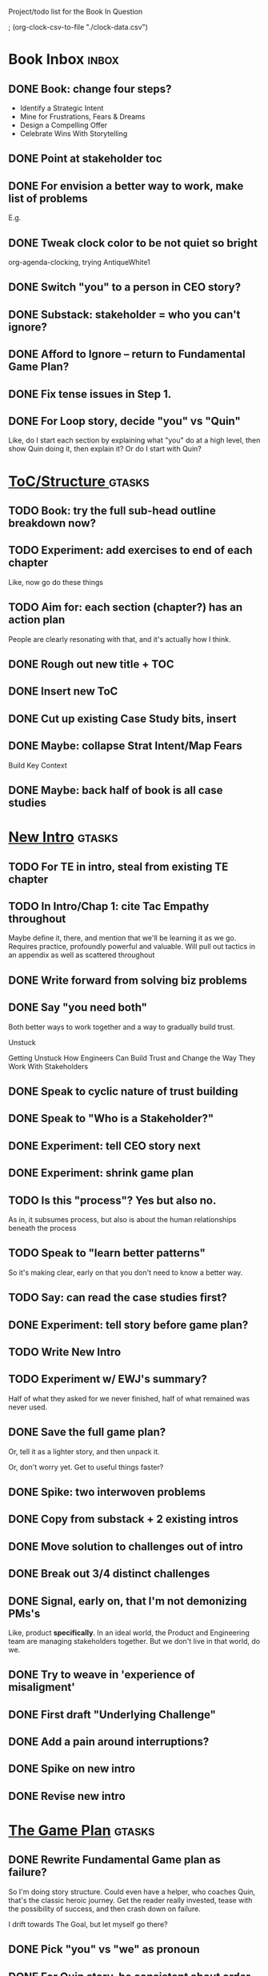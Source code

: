 Project/todo list for the Book In Question

; (org-clock-csv-to-file "./clock-data.csv")

* Book Inbox                                      :inbox:
** DONE Book: change four steps?
CLOSED: [2025-09-14 Sun 09:17]
 - Identify a Strategic Intent
 - Mine for Frustrations, Fears & Dreams
 - Design a Compelling Offer
 - Celebrate Wins With Storytelling
** DONE Point at stakeholder toc
CLOSED: [2025-08-11 Mon 08:18]
** DONE For envision a better way to work, make list of problems
CLOSED: [2025-08-11 Mon 08:18]
E.g.
** DONE Tweak clock color to be not quiet so bright
CLOSED: [2025-08-12 Tue 08:37]
org-agenda-clocking, trying AntiqueWhite1
** DONE Switch "you" to a person in CEO story?
CLOSED: [2025-08-18 Mon 09:04]
** DONE Substack: stakeholder = who you can't ignore?
CLOSED: [2025-08-18 Mon 09:04]
** DONE Afford to Ignore -- return to Fundamental Game Plan?
CLOSED: [2025-08-18 Mon 09:05]
** DONE Fix tense issues in Step 1.
CLOSED: [2025-08-15 Fri 08:11]
** DONE For Loop story, decide "you" vs "Quin"
CLOSED: [2025-08-18 Mon 09:05]
Like, do I start each section by explaining what "you" do at a high level, then show Quin doing it, then explain it? Or do I start with Quin?
* [[id:B4926308-39DD-471B-8E71-5FFF7546D6E3][ToC/Structure ]]                                  :gtasks:
** TODO Book: try the full sub-head outline breakdown now?
** TODO Experiment: add exercises to end of each chapter
Like, now go do these things

** TODO Aim for: each section (chapter?) has an *action plan*
People are clearly resonating with that, and it's actually how I think.
** DONE Rough out new title + TOC
CLOSED: [2025-08-12 Tue 09:31]
:LOGBOOK:
CLOCK: [2025-08-12 Tue 08:43]--[2025-08-12 Tue 09:31] =>  0:48
:END:
** DONE Insert new ToC
CLOSED: [2025-08-13 Wed 07:50]
:LOGBOOK:
CLOCK: [2025-08-13 Wed 07:45]--[2025-08-13 Wed 07:50] =>  0:05
:END:
** DONE Cut up existing Case Study bits, insert
CLOSED: [2025-08-13 Wed 08:05]
:LOGBOOK:
CLOCK: [2025-08-13 Wed 07:50]--[2025-08-13 Wed 08:05] =>  0:15
:END:
** DONE Maybe: collapse Strat Intent/Map Fears
CLOSED: [2025-08-18 Mon 09:17]
Build Key Context

** DONE Maybe: back half of book is all case studies
CLOSED: [2025-08-18 Mon 09:17]
* [[id:454225CA-DD66-4ACA-B8B3-429F6551DBDC][New Intro]]                                       :gtasks:
** TODO For TE in intro, steal from existing TE chapter
** TODO In Intro/Chap 1: cite Tac Empathy throughout
Maybe define it, there, and mention that we'll be learning it as we go. Requires practice, profoundly powerful and valuable. Will pull out tactics in an appendix as well as scattered throughout
** DONE Write forward from solving biz problems
CLOSED: [2025-08-12 Tue 11:01]
:LOGBOOK:
CLOCK: [2025-08-12 Tue 09:31]--[2025-08-12 Tue 11:01] =>  1:30
:END:
** DONE Say "you need both"
CLOSED: [2025-08-12 Tue 17:01]
:LOGBOOK:
CLOCK: [2025-08-12 Tue 16:52]--[2025-08-12 Tue 17:01] =>  0:09
:END:
Both better ways to work together and a way to gradually build trust.

Unstuck

Getting Unstuck
How Engineers Can Build Trust and Change the Way They Work With Stakeholders
** DONE Speak to cyclic nature of trust building
CLOSED: [2025-08-13 Wed 08:51]
:LOGBOOK:
CLOCK: [2025-08-13 Wed 08:05]--[2025-08-13 Wed 08:51] =>  0:46
:END:
** DONE Speak to "Who is a Stakeholder?"
CLOSED: [2025-08-13 Wed 10:26]
:LOGBOOK:
CLOCK: [2025-08-13 Wed 08:51]--[2025-08-13 Wed 10:26] =>  1:35
:END:
** DONE Experiment: tell CEO story next
CLOSED: [2025-08-14 Thu 07:39]
:LOGBOOK:
CLOCK: [2025-08-13 Wed 11:00]--[2025-08-13 Wed 11:28] =>  0:28
CLOCK: [2025-08-13 Wed 10:37]--[2025-08-13 Wed 10:58] =>  0:21
:END:
** DONE Experiment: shrink game plan
CLOSED: [2025-08-13 Wed 10:26]
** TODO Is this "process"? Yes but also no.
As in, it subsumes process, but also is about the human relationships beneath the process
** TODO Speak to "learn better patterns"
So it's making clear, early on that you don't need to know a better way.
** TODO Say: can read the case studies first?
** DONE Experiment: tell story before game plan?
CLOSED: [2025-08-14 Thu 07:40]
** TODO Write New Intro
:LOGBOOK:
CLOCK: [2025-08-08 Fri 07:55]--[2025-08-08 Fri 08:27] =>  0:32
CLOCK: [2025-08-07 Thu 07:48]--[2025-08-07 Thu 08:58] =>  1:10
CLOCK: [2025-08-06 Wed 16:33]--[2025-08-06 Wed 17:09] =>  0:36
CLOCK: [2025-08-06 Wed 07:33]--[2025-08-06 Wed 08:36] =>  1:03
CLOCK: [2025-08-05 Tue 16:40]--[2025-08-05 Tue 17:20] =>  0:40
CLOCK: [2025-08-05 Tue 09:39]--[2025-08-05 Tue 10:34] =>  0:55
CLOCK: [2025-08-04 Mon 15:36]--[2025-08-04 Mon 16:27] =>  0:51
CLOCK: [2025-08-04 Mon 09:23]--[2025-08-04 Mon 10:53] =>  1:30
CLOCK: [2025-08-03 Sun 16:39]--[2025-08-03 Sun 17:33] =>  0:54
CLOCK: [2025-08-03 Sun 07:45]--[2025-08-03 Sun 08:26] =>  0:41
CLOCK: [2025-08-01 Fri 09:20]--[2025-08-01 Fri 11:09] =>  1:49
CLOCK: [2025-07-31 Thu 16:05]--[2025-07-31 Thu 17:08] =>  1:03
CLOCK: [2025-07-31 Thu 09:15]--[2025-07-31 Thu 13:01] =>  3:46
CLOCK: [2025-07-30 Wed 09:16]--[2025-07-30 Wed 11:20] =>  2:04
CLOCK: [2025-07-29 Tue 09:33]--[2025-07-29 Tue 12:01] =>  2:28
CLOCK: [2025-07-28 Mon 10:01]--[2025-07-28 Mon 10:55] =>  0:54
CLOCK: [2025-07-28 Mon 07:10]--[2025-07-28 Mon 08:06] =>  0:56
CLOCK: [2025-07-26 Sat 09:01]--[2025-07-26 Sat 10:02] =>  1:01
CLOCK: [2025-07-24 Thu 06:58]--[2025-07-24 Thu 09:07] =>  2:09
CLOCK: [2025-07-23 Wed 14:01]--[2025-07-23 Wed 15:20] =>  1:19
CLOCK: [2025-07-23 Wed 10:40]--[2025-07-23 Wed 11:41] =>  1:01
CLOCK: [2025-07-22 Tue 15:10]--[2025-07-22 Tue 15:33] =>  0:23
CLOCK: [2025-07-22 Tue 06:54]--[2025-07-22 Tue 08:13] =>  1:19
CLOCK: [2025-07-22 Tue 06:50]--[2025-07-22 Tue 06:54] =>  0:04
:END:
** TODO Experiment w/ EWJ's summary?
Half of what they asked for we never finished, half of what remained was never used.
** DONE Save the full game plan?
CLOSED: [2025-08-13 Wed 07:43]
Or, tell it as a lighter story, and then unpack it.

Or, don't worry yet.
Get to useful things faster?
** DONE Spike: two interwoven problems
CLOSED: [2025-08-08 Fri 08:27]
** DONE Copy from substack + 2 existing intros
CLOSED: [2025-08-13 Wed 07:42]
** DONE Move solution to challenges out of intro
CLOSED: [2025-07-22 Tue 08:11]
** DONE Break out 3/4 distinct challenges
CLOSED: [2025-07-29 Tue 11:22]
** DONE Signal, early on, that I'm not demonizing PMs's
CLOSED: [2025-07-24 Thu 06:59]
Like, product *specifically*. In an ideal world, the Product and Engineering team are managing stakeholders together. But we don't live in that world, do we.
** DONE Try to weave in 'experience of misaligment'
CLOSED: [2025-07-19 Sat 19:43]
** DONE First draft "Underlying Challenge"
CLOSED: [2025-07-16 Wed 15:28]
** DONE Add a pain around interruptions?
CLOSED: [2025-07-16 Wed 11:11]
** DONE Spike on new intro
CLOSED: [2025-07-15 Tue 12:46]
** DONE Revise new intro
CLOSED: [2025-07-16 Wed 11:11]
* [[id:B0637E99-E30C-4FF8-B8BA-A660454DE08B][The Game Plan]]                                   :gtasks:
** DONE Rewrite Fundamental Game plan as *failure*?
CLOSED: [2025-09-14 Sun 11:16]
:LOGBOOK:
CLOCK: [2025-09-14 Sun 09:19]--[2025-09-14 Sun 11:16] =>  1:57
:END:
So I'm doing story structure. Could even have a helper, who coaches Quin, that's the classic heroic journey. Get the reader really invested, tease with the possibility of success, and then crash down on failure.

I drift towards The Goal, but let myself go there?
** DONE Pick "you" vs "we" as pronoun
CLOSED: [2025-09-15 Mon 09:33]
** DONE For Quin story, be consistent about order
CLOSED: [2025-09-15 Mon 09:33]
(e.g. story then principle or other way around)
** TODO More dramatic priority changes in story setup
** DONE Finish first "Loop of Improvement"
CLOSED: [2025-08-19 Tue 10:20]
:LOGBOOK:
CLOCK: [2025-08-19 Tue 09:01]--[2025-08-19 Tue 10:20] =>  1:19
CLOCK: [2025-08-15 Fri 11:40]--[2025-08-15 Fri 12:36] =>  0:56
CLOCK: [2025-08-15 Fri 07:50]--[2025-08-15 Fri 10:05] =>  2:15
CLOCK: [2025-08-14 Thu 07:35]--[2025-08-14 Thu 10:17] =>  2:42
:END:
** DONE Experiment with succeeding loops
CLOSED: [2025-08-20 Wed 10:23]
:LOGBOOK:
CLOCK: [2025-08-20 Wed 09:11]--[2025-08-20 Wed 10:01] =>  0:50
:END:
* [[id:A1EF14A2-5F19-488D-926C-A8208142E794][Strat Intent]]                                    :gtasks:
** DONE Review Tech Invest chapters
CLOSED: [2025-09-14 Sun 14:25]
** DONE Draft learning outcomes/structure
CLOSED: [2025-09-14 Sun 14:57]
:LOGBOOK:
CLOCK: [2025-09-14 Sun 14:15]--[2025-09-14 Sun 14:57] =>  0:42
:END:
** TODO Bad first draft Strategic Intent          :curweek:pom:
:LOGBOOK:
CLOCK: [2025-09-17 Wed 09:23]
CLOCK: [2025-09-16 Tue 08:31]--[2025-09-16 Tue 11:07] =>  2:36
:END:
** TODO Add explicit "Be in detective mode"
* [[id:5903AFE7-4B1E-422C-8537-2C56BBFBA643][Mine for Context]]                                :gtasks:
** TODO Bad first draft Mine for Context          :curweek:
** DONE Write bad subheads for Mine for Context
CLOSED: [2025-09-13 Sat 10:22]
** DONE Keep pawing away, maybe start writing
CLOSED: [2025-09-15 Mon 09:35]
:LOGBOOK:
CLOCK: [2025-09-14 Sun 09:08]--[2025-09-14 Sun 09:16] =>  0:08
:END:
** TODO Insert "echoing back" from Tac Empathy
** TODO Add "exercise" -- prepend a strategic intent
 - First, describe a frustration, imagine it to your stakeholder
 - Then, prepend a statement of intent
Hear the difference. Ask someone how it sounds.
** DONE Spike: show failed convos before good ones?
CLOSED: [2025-09-15 Mon 09:34]
Ala Mom Test?
** TODO Use "I'm worried", "I'm afraid"
* [[id:4D62F0DE-2862-45F3-97EE-6AFED5382F2C][Storytelling/Wins ]]                              :gtasks:
** TODO Quote White Album: We tell stories in order to live
** TODO Review/integrate Mike Isman feedback on storytelling
Rough Draft of Storytelling Chapter(s)
** TODO Find videos w/ dots pushing each other up hills
** TODO Add reference to Kahneman mic drop about stories
** TODO Revise with up to date story research
E.g. less heroic narrative, more objective/struggle

* [[id:4FEA3BD5-8E85-4BB6-8F59-15FDE4F38572][Tactical Empathy]]                                :gtasks:
** TODO Do I use three part teens/terrorists negotiation thing?
** TODO Find a Two Ends of Spectrum thing w/ Eduardo?
E.g. what happens if the stores have sluggish perf?
** DONE Split Tac Empathy, put some in an Appendix
CLOSED: [2025-08-05 Tue 10:33]
** DONE Finish "offer spectrum" Janine/Eduardo
CLOSED: [2025-08-05 Tue 17:20]
** TODO Add testing w/ Map Fears / Aspirations
** DONE Add a full story with all three tactics   :curweek
CLOSED: [2025-08-05 Tue 17:20]
Have it be the Directo of Customer Success, model on Lauren Dill.
** DONE Exercises at end of each section?
CLOSED: [2025-08-05 Tue 08:24]
** DONE Add the "offering summaries of feelings" tactic
CLOSED: [2025-08-05 Tue 09:01]
** DONE Make your own limitations the problem
CLOSED: [2025-08-05 Tue 09:01]
E.g. my tactic w/ Konicki, or the "the team doesn't have enough context to understand" thing w/ the CEO.
** DONE Turn XXX's in [[id:4FEA3BD5-8E85-4BB6-8F59-15FDE4F38572][Tactical Empathy]] into TODO's
CLOSED: [2025-08-05 Tue 09:01]
** DONE For Tac Empathy, use current story, just set it up
CLOSED: [2025-08-03 Sun 16:31]
As in: the change you want to make is to have the product team listen to engineering.

And then, in mine for context, make it more PM-like
** DONE Keep working through the rewrite
CLOSED: [2025-08-04 Mon 09:23]
** DONE Maybe spike on making it more novelistic
CLOSED: [2025-08-04 Mon 09:23]
To make the emotions more visible on the surface
** DONE Review, adjust to be less about Tech Invest
CLOSED: [2025-08-02 Sat 09:50]
* Arc of Persuasion                               :gtasks:
** TODO What if my stakeholder resists prioritization?
** TODO Get a win without a strategy, first
** TODO "What if the stakeholder feels no pain?"
** TODO From Ryan convo: creating urgency
** TODO From Ryan: sell "we're all going to learn a thing"
E.g. if Doug is going to be the first PM to actually PM, can you sell that as a learning experience
** TODO From Ryan: putting yourself on the line/supporting
** TODO From Ryan: when/how to loop in your boss
To deploy authority.
* Case Studies
** TODO Two distinct "multiple stakeholder" challenges
 - Hidden conflict in prioritization
 - Vertical conflict -- someone's boss needs to step back (or step in)
** TODO Add post-mortems w/ roberto and vahe?
As means to face fears from stakeholders
* [[id:49E66E86-CE83-447E-87C2-3BFF3D8FE42E][Teach/Coach]]                                     :gtasks:
** DONE Block time on calendar for Ben LaV calls
CLOSED: [2025-08-06 Wed 07:37]
8/12 @ 2 or 3
8/14 @ 1
** DONE Respond to Ben LaVerreiere @ Medium
CLOSED: [2025-08-02 Sat 09:12]
Dan <-> Ben

"Scheduling-wise, Tuesdays and Thursdays tend to be my most flexible days during work hours, if there's something there that works for you."

** DONE Write up Lisa Plesko follow ups
CLOSED: [2025-07-30 Wed 14:29]
** DONE Ping Ryan Scott, ask what he's applied
CLOSED: [2025-09-04 Thu 17:13] DEADLINE: <2025-09-01 Mon>
** DONE Ping Lisa P, ask what she's applied
CLOSED: [2025-08-17 Sun 11:56] DEADLINE: <2025-08-14 Thu>
** DONE Ping Jacob, ask how it's going
CLOSED: [2025-09-04 Thu 17:15] DEADLINE: <2025-09-01 Mon>
** DONE Make todos for Jacob follow ups
CLOSED: [2025-07-30 Wed 14:29]
*** Share my chapters on Tactical Empathy
*** Maybe other chapters
*** Maybe sketch on building trust and levering up
*** Specifically on asking for problems not solutions and "cheating" on the backend
*** Add scheduled task to ping him
** DONE Respond/schedule
CLOSED: [2025-07-19 Sat 11:05]
** DONE Sign up for pro zoom
CLOSED: [2025-07-21 Mon 08:10]
** DONE Draft email for Edmund, asking for intros
CLOSED: [2025-07-16 Wed 10:11]
** DONE Ask Edmund for intros
CLOSED: [2025-07-16 Wed 10:19]
** DONE Draft new email re coaching/helping
CLOSED: [2025-07-21 Mon 08:11]
* [[id:49435FCD-0590-44DE-8FC7-585E7BCC8BB2][Tooling]]                                         :gtasks:
** DONE Produce a viz of writing hours            :curweek:
CLOSED: [2025-09-16 Tue 12:27]
I did figure out how to dump the clocked hours into a csv, now work with claude to do what I want.
** DONE Do I write sub-heads in overall ToC?
CLOSED: [2025-08-18 Mon 09:19]
** DONE Go back to flat list of project           :curweek
CLOSED: [2025-08-05 Tue 09:38]
And, maybe just have a single ":sleeping:" one at the end, and stash everything under there that I don't want to see.

Because this is dumb.
** DONE Adjust toc.org to point to new book
CLOSED: [2025-08-05 Tue 09:43]
** DONE Timeboxed spike on pom->clock->DONE
CLOSED: [2025-08-11 Mon 16:39]
** DONE Write out 3 bad ways to clock time
CLOSED: [2025-08-18 Mon 09:19]
E.g. start/end *every pomodoro* by clocking *something*, so that's becomes part of the habit of intenionality.

Write out three bad ideas for what tasks to clock against.

E.g. create a file of clocking tasks, and just record things there (and put it the hell in git).

Or, clock detailed tasks, and roll them up.

Check on how archiving affects clocking
** DONE Try one of those bad ways to clock time
CLOSED: [2025-08-18 Mon 09:19]
** DONE Learn just enough to clock in and out for writing hours (ask Claude?)
CLOSED: [2025-07-23 Wed 11:51]
** DONE Make watch_book.sh work for new book
CLOSED: [2025-07-21 Mon 08:38]
Add params so it can still work for old book.

Use the toc as the driving force?
** DONE Make github repo for TIB, push it up
CLOSED: [2025-07-12 Sat 10:06]
** DONE Fix word count to handle 0 days
CLOSED: [2025-07-08 Tue 11:52]
** TODO For HTB, Turn 'Parts' into empty chapters?
** TODO Spike: word count credit in graph for scraps
So that I don't have weird incentives to keep bad writing in.
** TODO Edmund: hours not words?
** TODO Spike: Hours not (or plus?) words as dopamine
E.g. is now the time to start logging w/ org?
** TODO Aider: split chapter count into two options
then show them side by side

As in, use screen or something to see both at once, get my watch script running again.
** TODO Make CLI wordcount tool take a column width option
So I can either run full screen or within 80 columns
** TODO Take titles from #+title, not the first headline
** TODO Look for missing Chapter filetags in scripts
Because now my wordcount history stuff is sensitive to those being missing.
** TODO Create a new chapter template or abbrev?
* Book Misc                                       :gtasks:
** TODO Make goals for end of September           :curweek:
Hours of writing?
** TODO Remember: when to loop in adjacent authority
(e.g. your own boss)
** TODO For running example, make it more complex?
Or speak to the fact that we're starting small?
** TODO New book title options

Strip out "engineers"?

Working With Humans
Solve Business Problems
+Despite+ With Bosses, Peers & Stakeholders
** DONE Notes after Fundamental Game Plan
CLOSED: [2025-09-15 Mon 09:37]
The story is so much more effective. Maybe move the concrete ideas to the end?

Spike on the "Quin has an adviser" trope?

Maybe: show more mis-steps from Quin?
** TODO "engineering team" = product team, sprint team, etc?
** TODO Ask Satoe: rank order the chapters?
by what you want to learn about
** TODO Think about: positive/you can do it energy
Robfitz does that, when I find it, it feels good.
** TODO Ask Satoe "What have you tried to learn about?"
Who have you coached on these topics? Be specific.
** TODO Don't forget: how to use the organizational authority for you
** TODO Set a goal for week around hours of writing
** TODO Read up on "breadcrumb bio" from WUB?
** TODO Get into "I can't wait to help" mode
What was my mindset for writing Rewrites? I think, I knew something, and couldn't wait to tell you.
** TODO Review Margaret's email
Thanks Again + Follow Up Q's
** TODO Name the case studies by "problem"
E.g. so that someone flipping through the table of contents sees something and says "Wait that's me"
** TODO Add something about OKR's
Every Unhappy OKR is Unhappy In the Same Way
** TODO Check out [[https://www.amazon.com/Aligned-Stakeholder-Management-Product-Leaders/dp/1098134427][Melissa Appel's book]]
** TODO Lucas's idea re prospective investment opps
This is very useful -- I like the idea of thinking of about prospective things that aren't about cleaning up a problem but framing a series of potential  increments in the context of where the business is likely trying to go.
** TODO Copy work from concerns/value post back into chapter
** DONE Ask Edmund: the questions about a stakeholder he did
CLOSED: [2025-07-16 Wed 13:50]
** TODO Feature my own failures as learning events
E.g. things I tried that didn't work, or that I've seen people try and have not work
** TODO Add: why technical judgment is important
** TODO Check out [[https://tmarstrand.blog/][Troel's Blog]]
** TODO Add: "Yes *obviously* I have an intellectual crush on Kellan"
** TODO Ping Alla H about using her name?
* Future Books                                    :sleep:
** TODO The Art of Increment Design (milestones)
** TODO Engineering Leads the Way (tech investments)
** TODO The Tech Investment Casebook
** TODO Collect ideas for book 2 about inteviewing + hiring
"That Was Fun!" - How to interview so that great people can't wait to say yes

In [[id:77C90CB8-9DA8-48D7-B534-2C448F34D489][Blog Topics]] I have a reasonable start on a ToC (still need a scope which reflects both eng + product but has some narrowness)
** TODO Add Book Idea: "How to Increase Your Scope"
Aka, how to get promoted, aka, how to figure out your bosses' probelms and help solved them
** TODO Build out from Milestones doc? It's kinda great
** The Art of Increment Design
*** [[id:03D1870C-E583-4D5C-9589-5E0799793D48][Mstones/Decisions]]
**** TODO Break out Design Milestones chapter?
**** TODO Review Ell Milestones doc for ideas

** Tech Investments Book
*** [[id:47FF75F6-17DB-4E36-950D-F7CFAFA950EA][Tech Invest Intro ]]
**** DONE Finish first draft of Intro chapter
CLOSED: [2025-05-28 Wed 16:14]
**** DONE Try wedging in the visibility as fundamenk
CLOSED: [2025-05-29 Thu 11:30]
**** DONE Also add the idea of making it a cyclicalthat you lever up
CLOSED: [2025-05-29 Thu 11:30]
**** DONE Adjust the two problems w/ Tech Debt to b the conversations
CLOSED: [2025-05-30 Fri 09:11]
It leads to the wrong conversations, for two reaso

And this is all about the conversations you're goiave.

The first conversation is with your engineers.

The second conversation is with your stakeholders.
**** DONE Revise convo w/ Stakeholders to focus morsibility
CLOSED: [2025-05-30 Fri 18:32]
Move moral to a footnote?
**** DONE For the deploy story, have the engineers e story at all hands
CLOSED: [2025-05-30 Fri 18:32]
And the non-technical CEO glowing with pride or clenthusiastically, so I'm showing the act of storytelling by the engineers
**** DONE Spike on final thing to wrap it up
CLOSED: [2025-05-30 Fri 18:32]
**** DONE Spike on moving why/why ahead of examples
CLOSED: [2025-05-30 Fri 18:32]
**** DONE Spike on moving what if/what if earlier?
CLOSED: [2025-05-30 Fri 18:32]
Before the story/example
**** TODO For intro, add flourishes of the chaos, m stakeholders, etc
**** TODO Write section on What If My Company Firede PM'S?
**** TODO For "Y No Tech Debt" add: tech debt sugge can "finish"
There is an amount of debt, once it's gone, you're clean.

This is not true for technical investments.
*** [[id:71B164B6-0AB2-4FDE-B51E-71870F553C67][The TI Cycle]]
**** DONE Rough draft of the overall cycle
CLOSED: [2025-06-01 Sun 08:51]
**** DONE Wedge in my example of that without readi
CLOSED: [2025-06-01 Sun 08:51]
**** DONE Revise/improve The Ti Cycle
CLOSED: [2025-06-02 Mon 11:23]
*** [[id:BB09F432-DEEB-4129-8F88-D23C86E8CEBB][Build Viz First]]
**** DONE Jam in some of my ideas from my notes, break out todos
CLOSED: [2025-06-07 Sat 09:35]
**** DONE Jam out a terrible intro. Like, terrible
CLOSED: [2025-06-07 Sat 11:10]
**** DONE Write bad prose for Prevent Waste
CLOSED: [2025-06-08 Sun 09:25]
**** DONE Write bad prose for Incremental Progress
CLOSED: [2025-06-08 Sun 09:35]
**** DONE Write bad prose for Off Ramps
CLOSED: [2025-06-08 Sun 09:58]
**** DONE Write bad prose for Celebrate
CLOSED: [2025-06-08 Sun 09:58]
**** TODO Talk about "build visibility" vs "add metrics"
*** [[id:D3158CC2-8A69-4097-B9ED-ED6BD855A7AD][Understand Value In Depth]]
**** DONE Do a spike on footnotes
CLOSED: [2025-06-05 Thu 08:44]
**** DONE Write super crappy intro to chapter
CLOSED: [2025-06-02 Mon 13:13]
**** DONE For forms of probability, find company-specific examples
CLOSED: [2025-06-03 Tue 14:58]
**** DONE Maybe: shorthand value by "learning what to do next"
CLOSED: [2025-06-04 Wed 13:01]
Each thing builds on the previous, so velocity is about hitting those decision points faster.
**** DONE Name the economically ration investor Bertha
CLOSED: [2025-06-04 Wed 13:01]
Or Bethesda, or Beatrix, or Snowflake
**** TODO Add a thing about "Last year's profits"
I know last year's profits (or I can find them out). How do I determine company value?

Warning, it's a trap! People will talk to you all day about this, but they're ignoring the main driving force
*** [[id:2EC03879-2A23-4546-BCB8-E9A464665A03][Turn Concerns Into Value ]]
**** DONE Spike on bad intro
CLOSED: [2025-06-13 Fri 11:05]
**** DONE Write about terrible code
CLOSED: [2025-06-13 Fri 11:06]
**** DONE Write about deploys
CLOSED: [2025-06-14 Sat 10:23]
**** DONE Write "I can't find a moment to think"
CLOSED: [2025-06-14 Sat 17:41]
**** DONE Write "The DB is on the verge of death"
CLOSED: [2025-06-15 Sun 11:05]
**** DONE Revise DB is on Verge of Death
CLOSED: [2025-06-16 Mon 08:51]
*** [[id:3DE23585-34F0-4C88-A16B-4558ACC45C99][Post-Mortems/Viz]]
**** DONE Write bad intro/start
CLOSED: [2025-07-09 Wed 18:02]
**** DONE Write bad next section
CLOSED: [2025-07-10 Thu 07:34]
**** DONE Spike: splice from Convert Concerns
CLOSED: [2025-07-11 Fri 10:55]
**** DONE Write bad section about risk in general
CLOSED: [2025-07-11 Fri 10:58]
**** TODO Review Incidents as Warning Signs
**** TODO Revise Post-Mortems/Stakeholders
**** TODO First draft: Create Incidents
**** TODO Maybe: tell Berlin story, Roberto/Vahe
They were stuck going slow, they committed to doinpost-mortems, it transformed their speed and relationship with stakeholders
**** DONE Sketch in a possible arc
CLOSED: [2025-07-09 Wed 10:51]
**** DONE Sketch in some bad ideas
CLOSED: [2025-07-08 Tue 17:24]
*** [[id:722C702D-A6C2-4A51-AB62-515CE8144AA2][Ladder Commitment]]
**** DONE Bit of prep work/layout                  urweek
CLOSED: [2025-07-07 Mon 10:26]
**** TODO Fill in more of outline
**** TODO Decide if worth keeping as full chapter
*** [[id:D901A4C9-885B-4F42-8B8D-3595616857E8][The Value of Knowing What To Do Next]]
**** TODO For "making 3x more decisions" bring to life "implicit decisions"
E.g. the decision to keep coding against the newest version of a library. Or the decision to base the product on a data source that you've been assured is present in reality. Or the decision to build your feature around a run-time call to an API you believe you'll have valid credentials for, at the moment of the call.
**** TODO Def: talk about sequence of decisions
**** TODO Maybe: put Accelerate in here?
**** TODO Finish the Pinch Test story
*** Rewrites
** TODO Maybe: add an entire chapter on Rewrites
** TODO Add: Major rewrites *must* be done with product
not as separate tech investments
** TODO And, for rewrites, celebrate all the ones I've done:
 - Analytics 2.0
 - Nexus WMS
 - Flagship
** TODO Rename "Rewrites: How To + How *Not* To"?
*** [[id:E7DB3CD4-9B7B-425B-BF07-E2607DDD6670][Forms Value/Viz]]
**** DONE Write 1-2 genuineely terrible
CLOSED: [2025-06-10 Tue 09:53]
So I can make better tomorrow
**** DONE Enable Upcoming Product Improvements
CLOSED: [2025-06-10 Tue 11:46]
**** DONE Move my resilience examples later
CLOSED: [2025-06-12 Thu 08:41]
**** DONE Develop new example more purely operational
CLOSED: [2025-06-12 Thu 09:42]
E.g. supporting BI team, or account setup
**** DONE Add visibility for steady ops work
CLOSED: [2025-06-12 Thu 09:42]
**** DONE Finish Reduce Steady-State Maintenance Work
CLOSED: [2025-06-12 Thu 09:42]
**** DONE First draft Reduce Interruptive Maintenance Work
CLOSED: [2025-06-12 Thu 19:28]
**** Ensure Many Customers Can Use System At Once
Akad & Scale
**** Ensure Big Customers Can Use System In Big Ways
**** Enable Parallel Development Across Multiple Teams
**** Reduce Risk of Losing Data
**** Reduce Frequency of Outages
**** Reduce Duration of Outages
**** Reduce Risk of Security Breaches
**** Reduce Costs Of Serving Customers (But, See: Drunk, Lamppost)

**** DONE Write 1-2 genuineely terrible
CLOSED: [2025-06-10 Tue 09:53]
So I can make better tomorrow
**** TODO Add Game Days as Big viz for reduce duration of outages
* Stashed Projects                                :sleep:
** [[id:7976BDAE-B87A-4418-A78E-856A18D3C44D][Envision Better ]] :gtasks:
*** DONE Write 2 more problems
CLOSED: [2025-08-11 Mon 11:21]
:LOGBOOK:
CLOCK: [2025-08-11 Mon 10:06]--[2025-08-11 Mon 11:21] =>  1:15
:END:
*** TODO Brainstorm alternatives to "Envision"
 - Design
 - Identify
 - Architect
 - Specify
 - Name
 - Map
 - Check a Thesaurus For
*** TODO Add a section on Domain-Aligned Teams?
Or on value stream-aligned teams/team topologies?
As a form of change to want to unlock?
*** DONE Break out 4-6 "problems"
CLOSED: [2025-08-06 Wed 17:03]
*** DONE Write 1 problem
CLOSED: [2025-08-07 Thu 08:58]
** [[id:EFA43963-DB19-4EA6-8EF3-4F4376AED1F1][Story Makeovers]]                                :gtasks:
*** DONE Rough out one more makeover
CLOSED: [2025-07-08 Tue 11:44]
*** DONE Review structure of each makeover
CLOSED: [2025-07-08 Tue 11:24]
** [[id:93FF0A9B-F54E-49D5-8154-640BBAE08D4D][Beta Readers ]]                                  :gtasks:
*** DONE Make plan + tasks for Beta Reading
CLOSED: [2025-06-27 Fri 07:12]
*** DONE Draft thoughts re: pipeline beta reading, share w/ EWJ
CLOSED: [2025-06-20 Fri 09:43]
*** DONE Write Robfitz re: pipeline beta reading
CLOSED: [2025-06-21 Sat 14:32]
*** DONE Set reward: can share w/ EWJ once I finish... something
CLOSED: [2025-06-27 Fri 07:10]
*** DONE Review WUB re: beta readers + partial book
CLOSED: [2025-06-16 Mon 09:26]
*** DONE Get the markdown formatting info on my laptop
CLOSED: [2025-06-07 Sat 08:01]
*** DONE Experiment with org-org-export-to-md
CLOSED: [2025-06-07 Sat 08:18]
*** DONE Write python script to convert toc.org to file list
CLOSED: [2025-06-07 Sat 14:11]
Ask aidermacs to factor it out of existing code
*** DONE Makefile: regen chapter file list when toc changes
CLOSED: [2025-06-07 Sat 14:15]
*** DONE Write script to build full Markdown of book
CLOSED: [2025-06-07 Sat 15:06]
By feeding chapter files in order to my org-to-md.sh script, concatenating output
*** DONE Add Makefile target for full Markdown
CLOSED: [2025-06-07 Sat 15:06]
*** DONE Fix footnotes
CLOSED: [2025-06-07 Sat 15:38]

https://stackoverflow.com/questions/25579868/how-to-add-footnotes-to-github-flavoured-markdown

Try out https://github.com/larstvei/ox-gfm?tab=readme-ov-file
*** DONE Fix Footnotes again
CLOSED: [2025-06-08 Sun 08:25]
ox-gfm is just rendering them in HTML, not as actual GFM.
** [[id:22898D7F-26DD-4787-939B-B640B3D5BE56][Beta Wave 1]]                                    :gtasks:
*** Send a round of invites out
To... someone
*** TODO Define call to action/progress
(e.g. share w/ friend)
Something that demonstrates they're getting value, not being nice.
*** TODO Define dumbest, simplest progress-checking habit
Could easily lose my mind, be careful.
